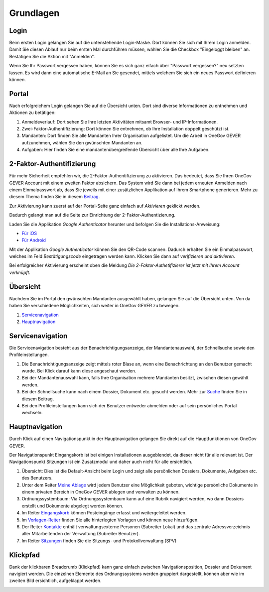 Grundlagen
==========

Login
-----
Beim ersten Login gelangen Sie auf die untenstehende Login-Maske. Dort können
Sie sich mit Ihrem Login anmelden. Damit Sie diesen Ablauf nur beim ersten Mal
durchführen müssen, wählen Sie die Checkbox "Eingeloggt bleiben" an. Bestätigen
Sie die Aktion mit "Anmelden".

Wenn Sie Ihr Passwort vergessen haben, können Sie es sich ganz eifach über
"Passwort vergessen?" neu setzten lassen. Es wird dann eine automatische E-Mail
an Sie gesendet, mittels welchem Sie sich ein neues Passwort definieren können.

|img-grundlagen-18|

Portal
------
Nach erfolgreichem Login gelangen Sie auf die Übersicht unten. Dort sind diverse
Informationen zu entnehmen und Aktionen zu betätigen:

|img-grundlagen-19|

1. Anmeldeverlauf: Dort sehen Sie Ihre letzten Aktivitäten mitsamt Browser- und IP-Informationen.

2. Zwei-Faktor-Authentifizierung: Dort können Sie entnehmen, ob Ihre Installation doppelt geschützt ist.

3. Mandanten: Dort finden Sie alle Mandanten Ihrer Organisation aufgelistet. Um die Arbeit in OneGov GEVER aufzunehmen, wählen Sie den gwünschten Mandanten an.

4. Aufgaben: Hier finden Sie eine mandantenübergreifende Übersicht über alle Ihre Aufgaben.

2-Faktor-Authentifizierung
--------------------------
Für mehr Sicherheit empfehlen wir, die 2-Faktor-Authentifizierung zu aktivieren.
Das bedeutet, dass Sie Ihren OneGov GEVER Account mit einem zweiten Faktor
absichern. Das System wird Sie dann bei jedem erneuten Anmelden nach einem
Einmalpasswort ab, dass Sie jeweils mit einer zusätzlichen Applikation
auf Ihrem Smartphone generieren. Mehr zu diesem Thema finden Sie in diesem `Beitrag <https://www.prosoft.de/loesungen/software/mehrfaktor-authentifizierung/?gclid=EAIaIQobChMImMO-5Jzf2QIViqMYCh0JEQyfEAAYASAAEgJw7PD_BwE>`_.

Zur Aktivierung kann zuerst auf der Portal-Seite ganz einfach auf *Aktivieren*
geklickt werden.

|img-grundlagen-29|

Dadurch gelangt man auf die Seite zur Einrichtung der 2-Faktor-Authentizierung.

|img-grundlagen-30|

Laden Sie die Applikation *Google Authenticator* herunter und befolgen Sie
die Installations-Anweisung:

- `Für iOS <https://support.google.com/accounts/answer/1066447?co=GENIE.Platform%3DiOS&hl=de&oco=0>`_
- `Für Android <https://support.google.com/accounts/answer/1066447?co=GENIE.Platform%3DAndroid&hl=de>`_

Mit der Applikation *Google Authenticator* können Sie den QR-Code scannen.
Dadurch erhalten Sie ein Einmalpasswort, welches im Feld *Bestätigungscode*
eingetragen werden kann. Klicken Sie dann auf *verifizieren und aktivieren*.

|img-grundlagen-31|

Bei erfolgreicher Aktivierung erscheint oben die Meldung *Die 2-Faktor-Authetifizierer ist jetzt mit Ihrem Account verknüpft.*

Übersicht
---------
Nachdem Sie im Portal den gwünschten Mandanten ausgewählt haben, gelangen Sie
auf die Übersicht unten. Von da haben Sie verschiedene Möglichkeiten, sich
weiter in OneGov GEVER zu bewegen.

1. `Servicenavigation <https://docs.onegovgever.ch/user-manual/grundlagen/#servicenavigation>`_

2. `Hauptnavigation <https://docs.onegovgever.ch/user-manual/grundlagen/#hauptnavigation>`_

|img-grundlagen-15|

Servicenavigation
-----------------
Die Servicenavigation besteht aus der Benachrichtigungsanzeige,
der Mandantenauswahl, der Schnellsuche sowie den Profileinstellungen.

|img-grundlagen-16|

1. Die Benachrichtigungsanzeige zeigt mittels roter Blase an, wenn eine Benachrichtung an den Benutzer gemacht wurde. Bei Klick darauf kann diese angeschaut werden.

2. Bei der Mandantenauswahl kann, falls Ihre Organisation mehrere Mandanten besitzt, zwischen diesen gewählt werden.

3. Bei der Schnellsuche kann nach einem Dossier, Dokument etc. gesucht werden. Mehr zur `Suche <https://docs.onegovgever.ch/user-manual/suchen/>`_ finden Sie in diesem Beitrag.

4. Bei den Profileinstellungen kann sich der Benutzer entweder abmelden oder auf sein persönliches Portal wechseln.

Hauptnavigation
---------------
Durch Klick auf einen Navigationspunkt in der Hauptnavigation gelangen Sie
direkt auf die Hauptfunktionen von OneGov GEVER.

Der Navigationspunkt Eingangskorb ist bei einigen Installationen ausgeblendet,
da dieser nicht für alle relevant ist. Der Navigationspunkt Sitzungen ist ein
Zusatzmodul und daher auch nicht für alle ersichtlich.

|img-grundlagen-17|

1. Übersicht: Dies ist die Default-Ansicht beim Login und zeigt alle persönlichen Dossiers, Dokumente, Aufgaben etc. des Benutzers.

2. Unter dem Reiter `Meine Ablage <https://docs.onegovgever.ch/user-manual/meine_ablage/>`_ wird jedem Benutzer eine Möglichkeit geboten, wichtige persönliche Dokumente in einem privaten Bereich in OneGov GEVER ablegen und verwalten zu können.

3. Ordnungssystembaum: Via Ordnungssystembaum kann auf eine Rubrik navigiert werden, wo dann Dossiers erstellt und Dokumente abgelegt werden können.

4. Im Reiter `Eingangskorb <https://docs.onegovgever.ch/user-manual/posteingang/>`_ können Posteingänge erfasst und weitergeleitet werden.

5. Im `Vorlagen-Reiter <https://docs.onegovgever.ch/user-manual/dokumente/verwalten/>`_  finden Sie alle hinterlegten Vorlagen und können neue hinzufügen.

6. Der Reiter `Kontakte <https://docs.onegovgever.ch/user-manual/kontakte/>`_ enthält verwaltungsexterne Personen (Subreiter Lokal) und das zentrale Adressverzeichnis aller Mitarbeitenden der Verwaltung (Subreiter Benutzer).

7. Im Reiter `Sitzungen <https://docs.onegovgever.ch/user-manual/sitzungs-und-protokollverwaltung/>`_ finden Sie die Sitzungs- und Protokollverwaltung (SPV)

Klickpfad
---------
Dank der klickbaren Breadcrumb (Klickpfad) kann ganz einfach zwischen
Navigationsposition, Dossier und Dokument navigiert werden. Die einzelnen
Elemente des Ordnungssystems werden gruppiert dargestellt, können aber wie im
zweiten Bild ersichtlich, aufgeklappt werden.

|img-grundlagen-20|
|img-grundlagen-21|

.. |img-grundlagen-15| image:: img/media/img-grundlagen-15.png
.. |img-grundlagen-16| image:: img/media/img-grundlagen-16.png
.. |img-grundlagen-17| image:: img/media/img-grundlagen-17.png
.. |img-grundlagen-18| image:: img/media/img-grundlagen-18.png
.. |img-grundlagen-19| image:: img/media/img-grundlagen-19.png
.. |img-grundlagen-20| image:: img/media/img-grundlagen-20.png
.. |img-grundlagen-21| image:: img/media/img-grundlagen-21.png
.. |img-grundlagen-29| image:: img/media/img-grundlagen-29.png
.. |img-grundlagen-30| image:: img/media/img-grundlagen-30.png
.. |img-grundlagen-31| image:: img/media/img-grundlagen-31.png

.. disqus::
